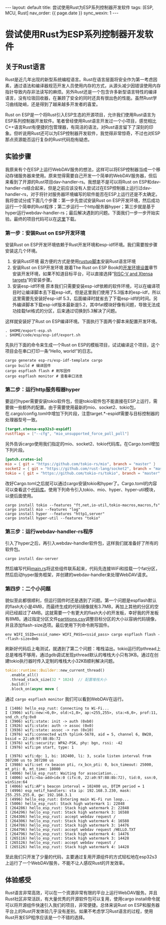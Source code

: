 #+OPTIONS: ^:nil
#+BEGIN_EXPORT html
---
layout: default
title: 尝试使用Rust为ESP系列控制器开发软件
tags: [ESP, MCU, Rust]
nav_order: {{ page.date }}
sync_wexin: 1
---
#+END_EXPORT
* 尝试使用Rust为ESP系列控制器开发软件

** 关于Rust语言
Rust是近几年出现的新型系统编程语言。Rust在语言层面将安全作为第一考虑因素，通过语法和编译器规范开发人员使用内存的方式，从源头减少因错误使用内存指针导致内存非法读写的麻烦。另外Rust还是一个包含许多新型语言特性的编译语言，没有垃圾回收器，在兼顾了安全的同时还具有很出色的性能。虽然Rust学习曲线陡峭，还是得到了越来越多开发者的喜爱。

Rust on ESP是一个将Rust引入ESP生态的开源项目，允许我们使用Rust语言为ESP系列控制器开发软件。笔者曾经使用Rust语言开发过一个小项目，感觉相比C++语言Rust有便捷的包管理器，有简洁的语法，对Rust语言留下了深刻的印象。但听说用Rust还可以为ESP控制器开发软件，我觉得非常惊奇，不过也对ESP那点资源能否运行复杂的Rust代码抱有疑虑。

** 实验步骤
我原来有个在ESP上运行WebDAV服务的想法，这样可以将ESP控制器当成一个移动存储服务器来使用。原来觉得需要自己开发一个简单的WebDAV服务器，但后来看到了开源的Rust项目dav-handler-rs。我想是不是可以将Rust on ESP和dav-handler-rs结合起来，但是之前应该没有人尝试过在ESP控制器上运行过dav-handler-rs，对于将针对服务器环境编写的软件能否在ESP上运行还是不太确定。
我将尝试分成下面几个步骤：第一步先尝试安装Rust on ESP开发环境，然后成功运行一个简单的Rust程序；第二步运行一个http服务器hyper；第三步就是基于hyper运行webdav-handler-rs；最后解决遇到的问题。下面我们一步一步开始实验。最终的项目代码可以在[[https://docs.espressif.com/projects/esp-idf/zh_CN/latest/esp32/get-started/linux-macos-setup.html][这里]]下载。

*** 第一步：安装Rust on ESP开发环境
安装Rust on ESP开发环境依赖于Rust开发环境和esp-idf环境。我们需要按步骤安装这几个环境。
1. 安装Rust环境
   最方便的方式是使用[[https://rustup.rs/][rustup脚本]]安装Rust语言环境
2. 安装Rust on ESP开发环境
   跟着The Rust on ESP Book的[[https://docs.esp-rs.org/book/installation/index.html][开发环境设置]]章节安装开发环境，如果不知道目标平台，可以直接选择“[[https://docs.esp-rs.org/book/installation/riscv-and-xtensa.html][RISC-V and Xtensa targets]]”的安装步骤。
3. 安装esp-idf环境
   原本我们只需要安装esp-idf依赖的软件环境，可以在编译项目时让编译脚本去下载esp-idf。但是这里我们使用了5.3版本的esp-idf，所以这里需要先安装好esp-idf 5.3，后面编译时就省去了下载esp-idf的时间。另外编译脚本下载esp-idf版本最新是5.2，其中fat模块好像有问题，导致无法成功挂载fat格式的分区，后来通过切换到5.3解决了问题。

这样就安装好了Rust on ESP编译环境。下面执行下面两个脚本来配置开发环境。
#+begin_src shell
  . $HOME/export-esp.sh
  . $HOME/code/esp/esp-idf/export.sh
#+end_src
先执行下面的命令来生成一个Rust on ESP的模板项目，试试编译这个项目，这个项目会在串口打印一条“Hello, world!”的日志。
#+begin_src shell
  cargo generate esp-rs/esp-idf-template cargo
  cargo build # 编译固件
  cargo espflash flash # 刷写固件
  cargo espflash monitor # 查看串口消息
#+end_src

*** 第二步：运行http服务程器hyper
要运行hyper需要安装tokio软件包，但是tokio软件包不能直接在ESP上运行，需要做一些额外的配置。由于需要使用最新的mio、socket2、tokio包，在.cargo/config.toml中增加下列片段，注意target.*-espidf需要与目标控制器的处理器型号一致。
#+begin_src toml
    [target.xtensa-esp32s3-espidf]
    rustflags = ["--cfg", "mio_unsupported_force_poll_poll"]
#+end_src
另外告诉cargo使用我们指定的mio、socket2、tokio代码库。在Cargo.toml增加下列片段。
#+begin_src toml
    [patch.crates-io]
    mio = { git = "https://github.com/tokio-rs/mio", branch = "master" }
    socket2 = { git = "https://github.com/rust-lang/socket2", branch = "master" }
    tokio = { git = "https://github.com/tokio-rs/tokio", branch = "master" }
#+end_src
改好Cargo.toml之后就可以通过cargo安装tokio和hyper了。Cargo.toml的内容可以查看这个[[https://github.com/paul356/esp-webdav/][代码库]]。使用下列命令引入tokio、mio、hyper、hyper-util模块，以便后面使用。
#+begin_src
  cargo install tokio --features "ft,net,io-util,tokio-macros,macros,fs"
  cargo install mio --features "log"
  cargo install hyper --features "http1,server"
  cargo install hyper-util --features "tokio"
#+end_src

*** 第三步：运行webdav-handler-rs程序
引入了hyper之后，再引入webdav-handler软件包，这样我们就准备好了所有的软件包。
#+begin_src 
  cargo install dav-server
#+end_src
然后编写代码[[https://github.com/paul356/esp-webdav/blob/master/src/main.rs][main.rs]]将这些组件联系起来，代码先连接WiFi和挂载一个fat分区，然后启动hyper服务框架，并创建的webdav-handler来处理WebDAV请求。

*** 第四步：二个小问题
貌似至此都很顺利，但运行固件时还是遇到了问题。第一个问题是espflash默认的flash大小是4MB，而最终生成的代码镜像就有3.7MB，再加上其他的分区的空间已经超过了4MB。这就需要一个有更大的flash大小的开发板，幸好我的开发板有8MB。通过指定分区文件[[https://github.com/paul356/esp-webdav/][partitions.csv]]调整目标分区的大小以容纳代码镜像，并且添加flash-size选项。最后使用下列命令刷写固件。
#+begin_src 
  env WIFI_SSID=<ssid_name> WIFI_PASS=<ssid_pass> cargo espflash flash --flash-size=8mb
#+end_src
刷新好代码后上电测试，就遇到了第二个问题：堆栈溢出。tokio运行的pthread上总是堆栈不够用，通过gdb调试发现pthread默认的堆栈大小只有3KB。通过在创建tokio执行器时传入定制的堆栈大小32KB顺利解决问题。
#+begin_src Rust
      tokio::runtime::Builder::new_current_thread()
        .enable_all()
        .thread_stack_size(32 * 1024)  // 配置堆栈大小
        .build()?
        .block_on(async move {
#+end_src
通过 ~cargo espflash monitor~ 我们可以看到WebDAV在运行。
#+begin_src
I (1486) hello_esp_rust: Connecting to Wi-Fi...
I (3906) wifi:new:<6,0>, old:<1,0>, ap:<255,255>, sta:<6,0>, prof:11, snd_ch_cfg:0x0
I (3906) wifi:state: init -> auth (0xb0)
I (3926) wifi:state: auth -> assoc (0x0)
I (3936) wifi:state: assoc -> run (0x10)
I (3976) wifi:connected with tplink-5678, aid = 5, channel 6, BW20, bssid = 22:a9:97:88:8b:72
I (3976) wifi:security: WPA2-PSK, phy: bgn, rssi: -42
I (3976) wifi:pm start, type: 1

I (3976) wifi:dp: 1, bi: 102400, li: 3, scale listen interval from 307200 us to 307200 us
I (3986) wifi:set rx beacon pti, rx_bcn_pti: 0, bcn_timeout: 25000, mt_pti: 0, mt_time: 10000
I (4006) hello_esp_rust: Waiting for association...
I (4006) wifi:<ba-add>idx:0 (ifx:0, 22:a9:97:88:8b:72), tid:0, ssn:0, winSize:64
I (4066) wifi:AP's beacon interval = 102400 us, DTIM period = 1
I (4996) esp_netif_handlers: sta ip: 192.168.3.230, mask: 255.255.255.0, gw: 192.168.3.1
I (4996) hello_esp_rust: Entering main Wi-Fi run loop...
I (5006) hello_esp_rust: Stack high watermark 1: 22848
I (264286) hello_esp_rust: Stack high watermark 2: 22848
I (264296) hello_esp_rust: Stack high watermark 3: 16588
I (264306) hello_esp_rust: accept webdav request /
I (264306) hello_esp_rust: Stack high watermark 4: 16588
I (264786) hello_esp_rust: Stack high watermark 3: 14476
I (264796) hello_esp_rust: accept webdav request /HELLO.TXT
I (264796) hello_esp_rust: Stack high watermark 4: 14476
I (265116) hello_esp_rust: Stack high watermark 3: 14428
I (265126) hello_esp_rust: accept webdav request /
I (265126) hello_esp_rust: Stack high watermark 4: 14428
#+end_src
至此我们只开发了少量的代码，主要通过复用开源组件的方式轻松地在esp32s3上运行了一个WebDAV服务，不能不让人感叹Rust的开发效率。

** 体验感受
Rust语言非常高效，可以在一个资源非常有限的平台上运行WebDAV服务。并且Rust社区非常活跃，有大量优秀的开源软件包可以复用，使用cargo install命令就可以将开源组件快速引入我们的项目，非常便捷。总体来说Rust on ESP和服务器平台上的Rust开发体验几乎没有差别。如果不考虑学习Rust语言的过程，使用Rust开发ESP程序应该是一个不错的选择。
